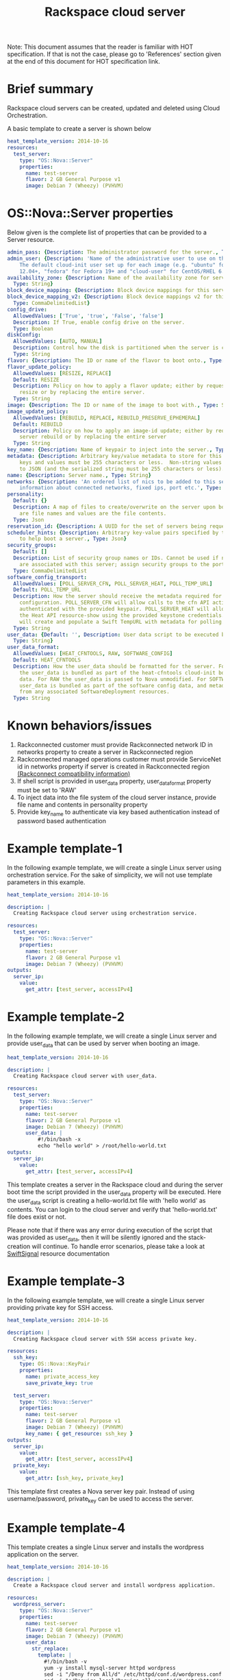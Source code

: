 #+TITLE: Rackspace cloud server
Note: This document assumes that the reader is familiar with HOT specification. If that
is not the case, please go to 'References' section given at the end of this document for HOT
specification link.

* Brief summary

Rackspace cloud servers can be created, updated and deleted using Cloud Orchestration.

A basic template to create a server is shown below
#+BEGIN_SRC yaml
heat_template_version: 2014-10-16
resources:
  test_server:
    type: "OS::Nova::Server"
    properties:
      name: test-server
      flavor: 2 GB General Purpose v1
      image: Debian 7 (Wheezy) (PVHVM)
#+END_SRC

* OS::Nova::Server properties
Below given is the complete list of properties that can be provided to a Server resource.

#+BEGIN_SRC yaml
  admin_pass: {Description: The administrator password for the server., Type: String}
  admin_user: {Description: 'Name of the administrative user to use on the server.
      The default cloud-init user set up for each image (e.g. "ubuntu" for Ubuntu
      12.04+, "fedora" for Fedora 19+ and "cloud-user" for CentOS/RHEL 6.5).', Type: String}
  availability_zone: {Description: Name of the availability zone for server placement.,
    Type: String}
  block_device_mapping: {Description: Block device mappings for this server., Type: CommaDelimitedList}
  block_device_mapping_v2: {Description: Block device mappings v2 for this server.,
    Type: CommaDelimitedList}
  config_drive:
    AllowedValues: ['True', 'true', 'False', 'false']
    Description: If True, enable config drive on the server.
    Type: Boolean
  diskConfig:
    AllowedValues: [AUTO, MANUAL]
    Description: Control how the disk is partitioned when the server is created.
    Type: String
  flavor: {Description: The ID or name of the flavor to boot onto., Type: String}
  flavor_update_policy:
    AllowedValues: [RESIZE, REPLACE]
    Default: RESIZE
    Description: Policy on how to apply a flavor update; either by requesting a server
      resize or by replacing the entire server.
    Type: String
  image: {Description: The ID or name of the image to boot with., Type: String}
  image_update_policy:
    AllowedValues: [REBUILD, REPLACE, REBUILD_PRESERVE_EPHEMERAL]
    Default: REBUILD
    Description: Policy on how to apply an image-id update; either by requesting a
      server rebuild or by replacing the entire server
    Type: String
  key_name: {Description: Name of keypair to inject into the server., Type: String}
  metadata: {Description: Arbitrary key/value metadata to store for this server. Both
      keys and values must be 255 characters or less.  Non-string values will be serialized
      to JSON (and the serialized string must be 255 characters or less)., Type: Json}
  name: {Description: Server name., Type: String}
  networks: {Description: 'An ordered list of nics to be added to this server, with
      information about connected networks, fixed ips, port etc.', Type: CommaDelimitedList}
  personality:
    Default: {}
    Description: A map of files to create/overwrite on the server upon boot. Keys
      are file names and values are the file contents.
    Type: Json
  reservation_id: {Description: A UUID for the set of servers being requested., Type: String}
  scheduler_hints: {Description: Arbitrary key-value pairs specified by the client
      to help boot a server., Type: Json}
  security_groups:
    Default: []
    Description: List of security group names or IDs. Cannot be used if neutron ports
      are associated with this server; assign security groups to the ports instead.
    Type: CommaDelimitedList
  software_config_transport:
    AllowedValues: [POLL_SERVER_CFN, POLL_SERVER_HEAT, POLL_TEMP_URL]
    Default: POLL_TEMP_URL
    Description: How the server should receive the metadata required for software
      configuration. POLL_SERVER_CFN will allow calls to the cfn API action DescribeStackResource
      authenticated with the provided keypair. POLL_SERVER_HEAT will allow calls to
      the Heat API resource-show using the provided keystone credentials. POLL_TEMP_URL
      will create and populate a Swift TempURL with metadata for polling.
    Type: String
  user_data: {Default: '', Description: User data script to be executed by cloud-init.,
    Type: String}
  user_data_format:
    AllowedValues: [HEAT_CFNTOOLS, RAW, SOFTWARE_CONFIG]
    Default: HEAT_CFNTOOLS
    Description: How the user_data should be formatted for the server. For HEAT_CFNTOOLS,
      the user_data is bundled as part of the heat-cfntools cloud-init boot configuration
      data. For RAW the user_data is passed to Nova unmodified. For SOFTWARE_CONFIG
      user_data is bundled as part of the software config data, and metadata is derived
      from any associated SoftwareDeployment resources.
    Type: String
#+END_SRC

* Known behaviors/issues
1. Rackconnected customer must provide Rackconnected network ID in networks property to create a server in Rackconnected region
2. Rackconnected managed operations customer must provide ServiceNet id in networks property if server is created in Rackconnected region [[http://www.rackspace.com/knowledge_center/article/rackconnect-v30-compatibility][(Rackconnect compatibility information)]]
3. If shell script is provided in user_data property, user_data_format property must be set to 'RAW'
4. To inject data into the file system of the cloud server instance, provide file name and contents in personality property
5. Provide key_name to authenticate via key based authentication instead of password based authentication 

* Example template-1
In the following example template, we will create a single Linux server using orchestration service.
For the sake of simplicity, we will not use template parameters in this example.

#+BEGIN_SRC yaml
heat_template_version: 2014-10-16

description: |
  Creating Rackspace cloud server using orchestration service.

resources:
  test_server:
    type: "OS::Nova::Server"
    properties:
      name: test-server
      flavor: 2 GB General Purpose v1
      image: Debian 7 (Wheezy) (PVHVM)
outputs:
  server_ip:
    value:
      get_attr: [test_server, accessIPv4]
#+END_SRC


* Example template-2
In the following example template, we will create a single Linux server and provide user_data that can be
used by server when booting an image.

#+BEGIN_SRC yaml
heat_template_version: 2014-10-16

description: |
  Creating Rackspace cloud server with user_data.

resources:
  test_server:
    type: "OS::Nova::Server"
    properties:
      name: test-server
      flavor: 2 GB General Purpose v1
      image: Debian 7 (Wheezy) (PVHVM)
      user_data: |
          #!/bin/bash -x
          echo "hello world" > /root/hello-world.txt      
outputs:
  server_ip:
    value:
      get_attr: [test_server, accessIPv4]
#+END_SRC

This template creates a server in the Rackspace cloud and during the server boot time the script provided
in the user_data property will be executed. Here the user_data script is creating a hello-world.txt file
with 'hello world' as contents. You can login to the cloud server and verify that 'hello-world.txt' file
does exist or not.

Please note that if there was any error during execution of the script that was provided as user_data,
then it will be silently ignored and the stack-creation will continue. To handle error scenarios,
please take a look at [[https://github.com/rackerlabs/rs-heat-docs/blob/master/swift-signal-handle.org][SwiftSignal]] resource documentation

* Example template-3
In the following example template, we will create a single Linux server providing
private key for SSH access.

#+BEGIN_SRC yaml
heat_template_version: 2014-10-16

description: |
  Creating Rackspace cloud server with SSH access private key.

resources:
  ssh_key:
    type: OS::Nova::KeyPair
    properties:
      name: private_access_key
      save_private_key: true
      
  test_server:
    type: "OS::Nova::Server"
    properties:
      name: test-server
      flavor: 2 GB General Purpose v1
      image: Debian 7 (Wheezy) (PVHVM)
      key_name: { get_resource: ssh_key }
outputs:
  server_ip:
    value:
      get_attr: [test_server, accessIPv4]
  private_key:
    value:
      get_attr: [ssh_key, private_key]
#+END_SRC

This template first creates a Nova server key pair. Instead of using username/password,
private_key can be used to access the server.

* Example template-4
This template creates a single Linux server and installs the wordpress application on the server.

#+BEGIN_SRC yaml
heat_template_version: 2014-10-16

description: |
  Create a Rackspace cloud server and install wordpress application.

resources:
  wordpress_server:
    type: "OS::Nova::Server"
    properties:
      name: test-server
      flavor: 2 GB General Purpose v1
      image: Debian 7 (Wheezy) (PVHVM)
      user_data:
        str_replace:
          template: |
            #!/bin/bash -v
            yum -y install mysql-server httpd wordpress
            sed -i "/Deny from All/d" /etc/httpd/conf.d/wordpress.conf
            sed -i "s/Require local/Require all granted/" /etc/httpd/conf.d/wordpress.conf
            sed --in-place --e "s/localhost/%dbhost%/" --e "s/database_name_here/%dbname%/" --e "s/username_here/%dbuser%/" --e "s/password_here/%dbpass%/" /usr/share/wordpress/wp-config.php
            /etc/init.d/httpd start
            chkconfig httpd on
            /etc/init.d/mysqld start
            chkconfig mysqld on
            cat << EOF | mysql
            CREATE DATABASE %dbname%;
            GRANT ALL PRIVILEGES ON %dbname%.* TO "%dbuser%"@"localhost"
            IDENTIFIED BY "%dbpass%";
            FLUSH PRIVILEGES;
            EXIT
            EOF
            iptables -I INPUT -p tcp --dport 80 -j ACCEPT
            iptables-save > /etc/sysconfig/iptables
          params:
            "%dbhost%": localhost
            "%dbname%": wordpress
            "%dbuser%": admin
            "%dbpass%": test_pass
outputs:
  server_public_ip:
    value:
      get_attr: [wordpress_server, accessIPv4]
      description: The public ip address of the server

  website_url:
    value:
      str_replace:
        template: http://%ip%/wordpress
        params:
          "%ip%": { get_attr: [ wordpress_server, accessIPv4 ] }
    description: URL for Wordpress wiki      
#+END_SRC

Please note that, to keep the template simple all the values were hard coded in the above template. 



* Reference

- [[http://docs.rackspace.com/orchestration/api/v1/orchestration-devguide/content/overview.html][Cloud Orchestration API Developer Guide]]
- [[http://docs.openstack.org/developer/heat/template_guide/hot_spec.html][Heat Orchestration Template (HOT) Specification]]
- [[http://cloudinit.readthedocs.org/en/latest/topics/format.html][Cloud-init format documentation]]
- [[http://docs.rackspace.com/servers/api/v2/cs-gettingstarted/content/overview.html][Cloud servers getting started guide]]
- [[http://docs.rackspace.com/servers/api/v2/cs-devguide/content/ch_preface.html][Cloud servers API developer guide]]
- [[http://www.rackspace.com/knowledge_center/product-faq/cloud-servers][Cloud servers FAQs]]
- [[http://www.rackspace.com/knowledge_center/article/cloud-servers-how-to-articles-other-resources][Cloud servers How to articles and other resources]]
